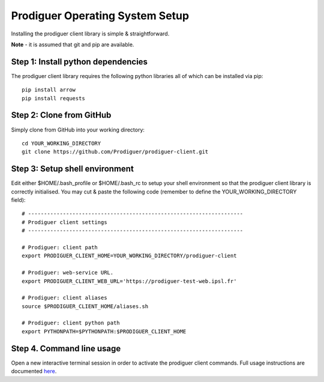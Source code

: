 ===================================
Prodiguer Operating System Setup
===================================

Installing the prodiguer client library is simple & straightforward.

**Note** - it is assumed that git and pip are available.

Step 1: Install python dependencies
----------------------------

The prodiguer client library requires the following python libraries all of which can be installed via pip::

	pip install arrow
	pip install requests

Step 2: Clone from GitHub
----------------------------

Simply clone from GitHub into your working directory::

	cd YOUR_WORKING_DIRECTORY
	git clone https://github.com/Prodiguer/prodiguer-client.git

Step 3: Setup shell environment
----------------------------

Edit either $HOME/.bash_profile or $HOME/.bash_rc to setup your shell environment so that the prodiguer client library is correctly initialised.  You may cut & paste the following code (remember to define the YOUR_WORKING_DIRECTORY field)::

	# --------------------------------------------------------------------
	# Prodiguer client settings
	# --------------------------------------------------------------------

	# Prodiguer: client path
	export PRODIGUER_CLIENT_HOME=YOUR_WORKING_DIRECTORY/prodiguer-client

	# Prodiguer: web-service URL.
	export PRODIGUER_CLIENT_WEB_URL='https://prodiguer-test-web.ipsl.fr'

	# Prodiguer: client aliases
	source $PRODIGUER_CLIENT_HOME/aliases.sh

	# Prodiguer: client python path
	export PYTHONPATH=$PYTHONPATH:$PRODIGUER_CLIENT_HOME

Step 4.	Command line usage
----------------------------

Open a new interactive terminal session in order to activate the prodiguer client commands.  Full usage instructions are documented `here <https://github.com/Prodiguer/prodiguer-client/blob/master/docs/usage.rst>`_.